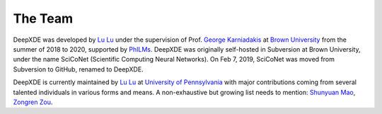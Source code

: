 The Team
========

DeepXDE was developed by `Lu Lu <https://lu.seas.upenn.edu>`_ under the supervision of Prof. `George Karniadakis <https://www.brown.edu/research/projects/crunch/george-karniadakis>`_ at `Brown University <https://www.brown.edu>`_ from the summer of 2018 to 2020, supported by `PhILMs <https://www.pnnl.gov/computing/philms>`_. DeepXDE was originally self-hosted in Subversion at Brown University, under the name SciCoNet (Scientific Computing Neural Networks). On Feb 7, 2019, SciCoNet was moved from Subversion to GitHub, renamed to DeepXDE.

DeepXDE is currently maintained by `Lu Lu <https://lu.seas.upenn.edu>`_ at `University of Pennsylvania <https://www.upenn.edu>`_ with major contributions coming from several talented individuals in various forms and means. A non-exhaustive but growing list needs to mention: `Shunyuan Mao <https://github.com/smao-astro>`_, `Zongren Zou <https://github.com/ZongrenZou>`_.
